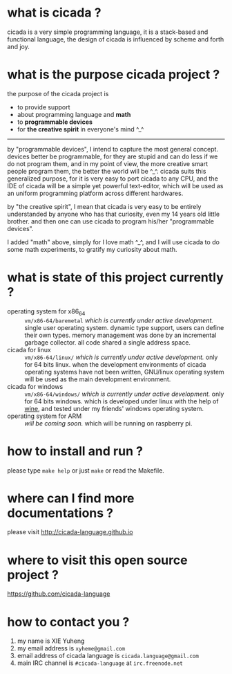#+AUTHOR:    XIE Yuheng
#+EMAIL:     xyheme@gmail.com


* what is cicada ?
  cicada is a very simple programming language,
  it is a stack-based and functional language,
  the design of cicada is influenced by scheme and forth and joy.

* what is the purpose cicada project ?
  the purpose of the cicada project is
  - to provide support
  - about programming language and *math*
  - to *programmable devices*
  - for *the creative spirit* in everyone's mind ^_^

  ------------------------

  by "programmable devices",
  I intend to capture the most general concept.
  devices better be programmable,
  for they are stupid and can do less if we do not program them,
  and in my point of view,
  the more creative smart people program them,
  the better the world will be ^_^.
  cicada suits this generalized purpose,
  for it is very easy to port cicada to any CPU,
  and the IDE of cicada will be a simple yet powerful text-editor,
  which will be used as an uniform programming platform across different hardwares.

  by "the creative spirit",
  I mean that cicada is very easy to be
  entirely understanded by anyone who has that curiosity,
  even my 14 years old little brother.
  and then one can use cicada to program his/her "programmable devices".

  I added "math" above,
  simply for I love math ^_^,
  and I will use cicada to do some math experiments,
  to gratify my curiosity about math.

* what is state of this project currently ?
  - operating system for x86_64 ::
       =vm/x86-64/baremetal=
       /which is currently under active development./
       single user operating system.
       dynamic type support, users can define their own types.
       memory management was done by an incremental garbage collector.
       all code shared a single address space.
  - cicada for linux ::
       =vm/x86-64/linux/=
       /which is currently under active development./
       only for 64 bits linux.
       when the development environments of cicada operating systems have not been written,
       GNU/linux operating system will be used as the main development environment.
  - cicada for windows ::
       =vm/x86-64/windows/=
       /which is currently under active development./
       only for 64 bits windows.
       which is developed under linux with the help of [[https://www.winehq.org/][wine]],
       and tested under my friends' windows operating system.
  - operating system for ARM ::
       /will be coming soon./
       which will be running on raspberry pi.

* how to install and run ?
  please type =make help= or just =make=
  or read the Makefile.

* where can I find more documentations ?
  please visit
  http://cicada-language.github.io

* where to visit this open source project ?
  https://github.com/cicada-language

* how to contact you ?
  1. my name is XIE Yuheng
  2. my email address is =xyheme@gmail.com=
  3. email address of cicada language is =cicada.language@gmail.com=
  4. main IRC channel is =#cicada-language= at =irc.freenode.net=
